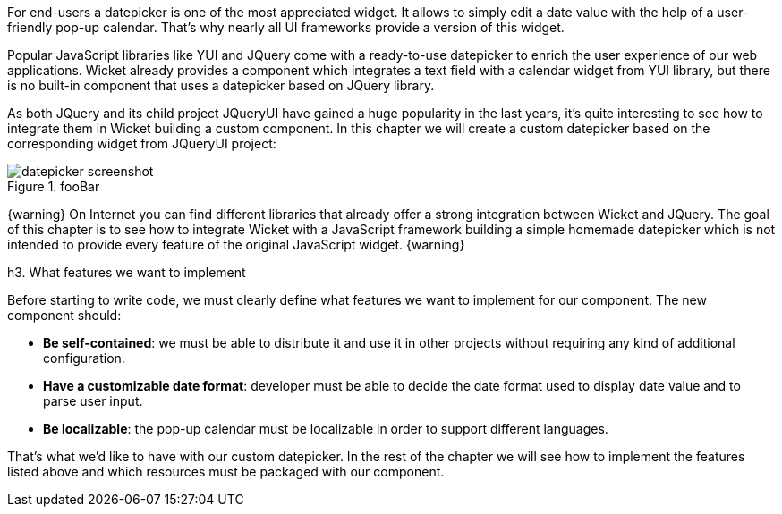 

For end-users a datepicker is one of the most appreciated widget. It allows to simply edit a date value with the help of a user-friendly pop-up calendar. That's why nearly all UI frameworks provide a version of this widget. 

Popular JavaScript libraries like YUI and JQuery come with a ready-to-use datepicker to enrich the user experience of our web applications. Wicket already provides a component which integrates a text field with a calendar widget from YUI library, but there is no built-in component that uses a datepicker based on JQuery library. 

As both JQuery and its child project JQueryUI have gained a huge popularity in the last years, it's quite interesting to see how to integrate them in Wicket building a custom component. In this chapter we will create a custom datepicker based on the corresponding widget from JQueryUI project:

image::datepicker-screenshot.png[title="fooBar"]

{warning}
On Internet you can find different libraries that already offer a strong integration between Wicket and JQuery. The goal of this chapter is to see how to integrate Wicket with a JavaScript framework building a simple homemade datepicker which is not intended to provide every feature of the original JavaScript widget.
{warning}

h3. What features we want to implement

Before starting to write code, we must clearly define what features we want to implement for our component. The new component should:

* *Be self-contained*: we must be able to distribute it and use it in other projects without requiring any kind of additional configuration.
* *Have a customizable date format*: developer must be able to decide the date format used to display date value and to parse user input. 
* *Be localizable*: the pop-up calendar must be localizable in order to support different languages.

That's what we'd like to have with our custom datepicker. In the rest of the chapter we will see how to implement the features listed above and which resources must be packaged with our component.
